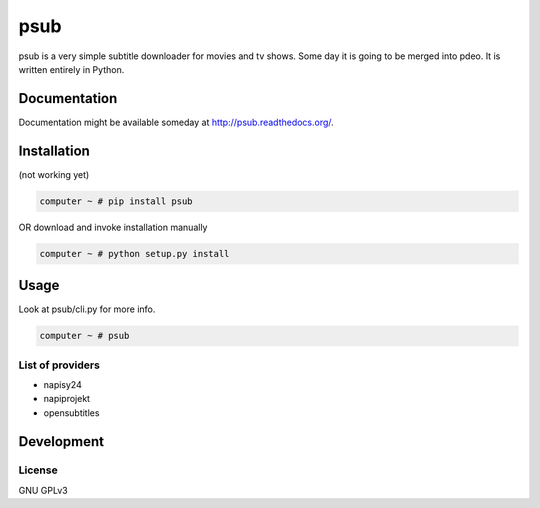 ====
psub
====

.. image:: https://img.shields.io/pypi/v/psub.svg
    :target: https://pypi.python.org/pypi/psub

.. image:: https://img.shields.io/pypi/l/psub.svg
    :target: https://pypi.python.org/pypi/psub

.. image:: https://img.shields.io/pypi/pyversions/psub.svg
    :target: https://pypi.python.org/pypi/psub

.. image:: https://travis-ci.org/oczkers/psub.png?branch=master
    :target: https://travis-ci.org/oczkers/psub

.. image:: https://codecov.io/github/oczkers/psub/coverage.svg?branch=master
    :target: https://codecov.io/github/oczkers/psub
    :alt: codecov.io

psub is a very simple subtitle downloader for movies and tv shows. Some day it is going to be merged into pdeo.
It is written entirely in Python.



Documentation
=============

Documentation might be available someday at http://psub.readthedocs.org/.


Installation
============

(not working yet)

.. code-block:: bash

    computer ~ # pip install psub

OR download and invoke installation manually

.. code-block:: bash

    computer ~ # python setup.py install


Usage
=====

Look at psub/cli.py for more info.

.. code-block:: bash

    computer ~ # psub


List of providers
-----------------

- napisy24
- napiprojekt
- opensubtitles


Development
===========


License
-------

GNU GPLv3
